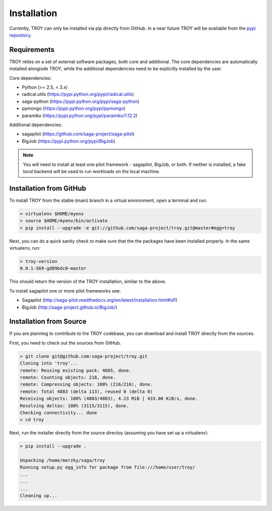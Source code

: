 .. _chapter_installation:

************
Installation
************

Currently, TROY can only be installed via pip directly from GitHub. In a near
future TROY will be available from the `pypi repository <https://pypi.python.org/>`_. 


Requirements 
============

TROY relies on a set of external software packages, both core and additional.
The core dependencies are automatically installed alongisde TROY, while the additional dependencies need to be explicitly installed by the user.

Core dependencies:

* Python (>= 2.5, < 3.x)
* radical.utils (https://pypi.python.org/pypi/radical.utils)
* saga-python (https://pypi.python.org/pypi/saga-python)
* pymongo (https://pypi.python.org/pypi/pymongo)
* paramiko (https://pypi.python.org/pypi/paramiko/1.12.2)

Additional dependencies:

* sagapilot (https://github.com/saga-project/saga-pilot)
* BigJob    (https://pypi.python.org/pypi/BigJob)

.. note:: You will need to install at least one pilot framework - sagapilot, BigJob, or both.  If neither is installed, a fake `local` backend will be used to run workloads on the local machine.


Installation from GitHub
========================

To install TROY from the stable (main) branch in a virtual environment, 
open a terminal and run:

.. code-block:: bash

    > virtualenv $HOME/myenv
    > source $HOME/myenv/bin/activate
    > pip install --upgrade -e git://github.com/saga-project/troy.git@master#egg=troy

Next, you can do a quick sanity check to make sure that the the packages have
been installed properly. In the same virtualenv, run:

.. code-block:: bash

    > troy-version
    0.0.1-569-gd89bdc0-master

This should return the version of the TROY installation, similar to the above.

To install sagapilot one or more pilot frameworks see:

*  Sagapilot (http://saga-pilot.readthedocs.org/en/latest/installation.html#id1)
*  BigJob (http://saga-project.github.io/BigJob/)

Installation from Source
========================

If you are planning to contribute to the TROY codebase, you can download
and install TROY directly from the sources.

First, you need to check out the sources from GitHub.

.. code-block:: bash

    > git clone git@github.com:saga-project/troy.git
    Cloning into 'troy'...
    remote: Reusing existing pack: 4665, done.
    remote: Counting objects: 218, done.
    remote: Compressing objects: 100% (216/216), done.
    remote: Total 4883 (delta 113), reused 0 (delta 0)
    Receiving objects: 100% (4883/4883), 4.23 MiB | 433.00 KiB/s, done.
    Resolving deltas: 100% (3115/3115), done.
    Checking connectivity... done
    > cd troy

Next, run the installer directly from the source directoy (assuming you have 
set up a virtualenv):

.. code-block:: bash
 
    > pip install --upgrade .

    Unpacking /home/merzky/saga/troy
    Running setup.py egg_info for package from file:///home/user/troy/
    ...
    ...
    ...
    Cleaning up...